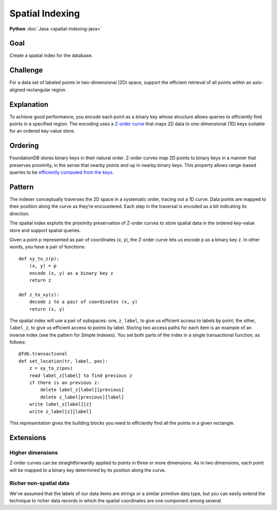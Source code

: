 ################
Spatial Indexing
################

**Python** :doc:`Java <spatial-indexing-java>`

Goal
====

Create a spatial index for the database.

Challenge
=========

For a data set of labeled points in two-dimensional (2D) space, support the efficient retrieval of all points within an axis-aligned rectangular region.

Explanation
===========

To achieve good performance, you encode each point as a binary key whose structure allows queries to efficiently find points in a specified region. The encoding uses a `Z-order curve <http://en.wikipedia.org/wiki/Z-order_curve>`_ that maps 2D data to one-dimensional (1D) keys suitable for an ordered key-value store.

Ordering
========

FoundationDB stores binary keys in their natural order. Z-order curves map 2D points to binary keys in a manner that preserves proximity, in the sense that nearby points end up in nearby binary keys. This property allows range-based queries to be `efficiently computed from the keys <http://en.wikipedia.org/wiki/Z-order_curve#Use_with_one-dimensional_data_structures_for_range_searching>`_.

Pattern
=======

The indexer conceptually traverses the 2D space in a systematic order, tracing out a 1D curve. Data points are mapped to their position along the curve as they’re encountered. Each step in the traversal is encoded as a bit indicating its direction.

The spatial index exploits the proximity preservation of Z-order curves to store spatial data in the ordered key-value store and support spatial queries.

Given a point p represented as pair of coordinates (x, y), the Z-order curve lets us encode p as a binary key z. In other words, you have a pair of functions::

 def xy_to_z(p):
     (x, y) = p
     encode (x, y) as a binary key z
     return z

 def z_to_xy(z):
     decode z to a pair of coordinates (x, y)
     return (x, y)

The spatial index will use a pair of subspaces: one, ``z_label``, to give us efficient access to labels by point; the other, ``label_z``, to give us efficient access to points by label. Storing two access paths for each item is an example of an inverse index (see the pattern for Simple Indexes). You set both parts of the index in a single transactional function, as follows::

 @fdb.transactional
 def set_location(tr, label, pos):
     z = xy_to_z(pos)
     read label_z[label] to find previous z
     if there is an previous z:
         delete label_z[label][previous]
         delete z_label[previous][label]
     write label_z[label][z]
     write z_label[z][label]

This representation gives the building blocks you need to efficiently find all the points in a given rectangle.

Extensions
==========

Higher dimensions
-----------------

Z-order curves can be straightforwardly applied to points in three or more dimensions. As in two dimensions, each point will be mapped to a binary key determined by its position along the curve.

Richer non-spatial data
-----------------------

We've assumed that the labels of our data items are strings or a similar primitive data type, but you can easily extend the technique to richer data records in which the spatial coordinates are one component among several.
